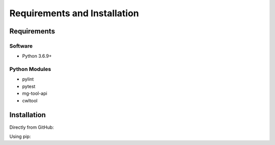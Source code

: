 .. See the NOTICE file distributed with this work for additional information
   regarding copyright ownership.

   Licensed under the Apache License, Version 2.0 (the "License");
   you may not use this file except in compliance with the License.
   You may obtain a copy of the License at

       http://www.apache.org/licenses/LICENSE-2.0

   Unless required by applicable law or agreed to in writing, software
   distributed under the License is distributed on an "AS IS" BASIS,
   WITHOUT WARRANTIES OR CONDITIONS OF ANY KIND, either express or implied.
   See the License for the specific language governing permissions and
   limitations under the License.

Requirements and Installation
=============================

Requirements
------------

Software
^^^^^^^^

- Python 3.6.9+

Python Modules
^^^^^^^^^^^^^^

- pylint
- pytest
- mg-tool-api
- cwltool

Installation
------------
Directly from GitHub:

.. code-block:: none
   :linenos:

   git clone https://github.com/lrodrin/vre-process_cwl-executor.git

Using pip:

.. code-block:: none
   :linenos:

   pip install git+https://github.com/lrodrin/vre-process_cwl-executor.git